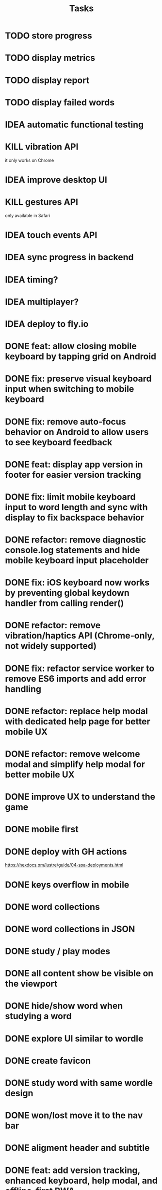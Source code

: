 #+title: Tasks
* TODO store progress
* TODO display metrics
* TODO display report
* TODO display failed words
* IDEA automatic functional testing
* KILL vibration API
it only works on Chrome
* IDEA improve desktop UI
* KILL gestures API
only available in Safari
* IDEA touch events API
* IDEA sync progress in backend
* IDEA timing?
* IDEA multiplayer?
* IDEA deploy to fly.io
* DONE feat: allow closing mobile keyboard by tapping grid on Android
* DONE fix: preserve visual keyboard input when switching to mobile keyboard
* DONE fix: remove auto-focus behavior on Android to allow users to see keyboard feedback
* DONE feat: display app version in footer for easier version tracking
* DONE fix: limit mobile keyboard input to word length and sync with display to fix backspace behavior
* DONE refactor: remove diagnostic console.log statements and hide mobile keyboard input placeholder
* DONE fix: iOS keyboard now works by preventing global keydown handler from calling render()
* DONE refactor: remove vibration/haptics API (Chrome-only, not widely supported)
* DONE fix: refactor service worker to remove ES6 imports and add error handling
* DONE refactor: replace help modal with dedicated help page for better mobile UX
* DONE refactor: remove welcome modal and simplify help modal for better mobile UX
* DONE improve UX to understand the game
* DONE mobile first
* DONE deploy with GH actions
https://hexdocs.pm/lustre/guide/04-spa-deployments.html
* DONE keys overflow in mobile
* DONE word collections
* DONE word collections in JSON
* DONE study / play modes
* DONE all content show be visible on the viewport
* DONE hide/show word when studying a word
* DONE explore UI similar to wordle
* DONE create favicon
* DONE study word with same wordle design
* DONE won/lost move it to the nav bar
* DONE aligment header and subtitle
* DONE feat: add version tracking, enhanced keyboard, help modal, and offline-first PWA
* DONE feat: implement dynamic grid cell sizing
* DONE feat: add support for multi-word phrases with auto-spacing and visual separators
* DONE refactor: use ISO 639-1 language codes (ca/en) instead of full names (catalan/english)
* DONE question mark icon does not render properly
* DONE enter key to continue
* DONE feat: add native mobile keyboard support with clickable grid cells
* DONE why I need to hard-refresh every time (sw?)
sw, but it is not clear why
* DONE service worker not working properly
** offline mode it works intermittently. It seems the service worker stops working.
it seems it was due to ES6 modules, it is not supported.
* KILL game logic generic. 2 UIs: terminal and web
* KILL word collections stored on the backend
* KILL full stack deployment
* KILL how external works
